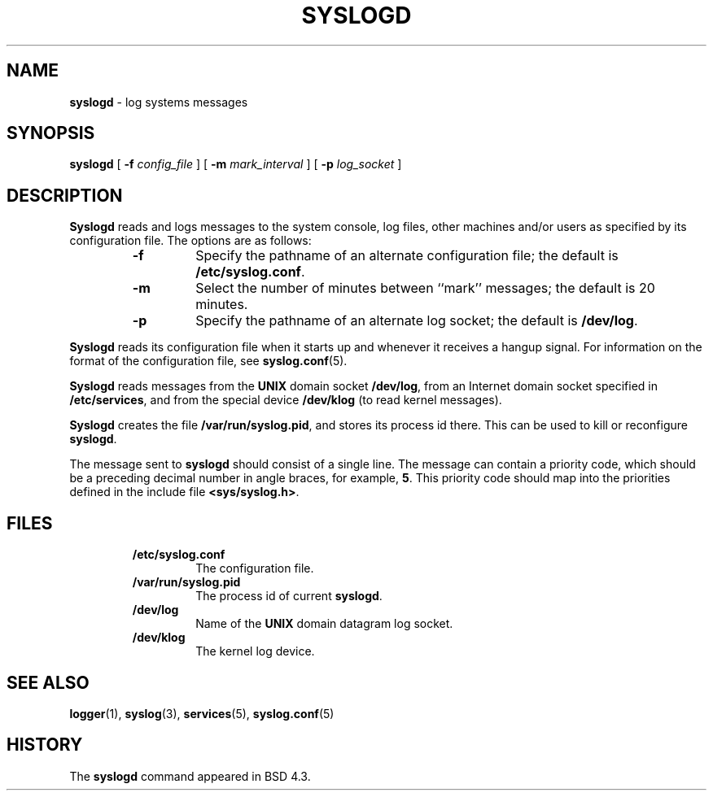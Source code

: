 .\" Copyright (c) 1983, 1986, 1991, 1993
.\"	The Regents of the University of California.  All rights reserved.
.\"
.\" Redistribution and use in source and binary forms, with or without
.\" modification, are permitted provided that the following conditions
.\" are met:
.\" 1. Redistributions of source code must retain the above copyright
.\"    notice, this list of conditions and the following disclaimer.
.\" 2. Redistributions in binary form must reproduce the above copyright
.\"    notice, this list of conditions and the following disclaimer in the
.\"    documentation and/or other materials provided with the distribution.
.\" 3. All advertising materials mentioning features or use of this software
.\"    must display the following acknowledgement:
.\"	This product includes software developed by the University of
.\"	California, Berkeley and its contributors.
.\" 4. Neither the name of the University nor the names of its contributors
.\"    may be used to endorse or promote products derived from this software
.\"    without specific prior written permission.
.\"
.\" THIS SOFTWARE IS PROVIDED BY THE REGENTS AND CONTRIBUTORS ``AS IS'' AND
.\" ANY EXPRESS OR IMPLIED WARRANTIES, INCLUDING, BUT NOT LIMITED TO, THE
.\" IMPLIED WARRANTIES OF MERCHANTABILITY AND FITNESS FOR A PARTICULAR PURPOSE
.\" ARE DISCLAIMED.  IN NO EVENT SHALL THE REGENTS OR CONTRIBUTORS BE LIABLE
.\" FOR ANY DIRECT, INDIRECT, INCIDENTAL, SPECIAL, EXEMPLARY, OR CONSEQUENTIAL
.\" DAMAGES (INCLUDING, BUT NOT LIMITED TO, PROCUREMENT OF SUBSTITUTE GOODS
.\" OR SERVICES; LOSS OF USE, DATA, OR PROFITS; OR BUSINESS INTERRUPTION)
.\" HOWEVER CAUSED AND ON ANY THEORY OF LIABILITY, WHETHER IN CONTRACT, STRICT
.\" LIABILITY, OR TORT (INCLUDING NEGLIGENCE OR OTHERWISE) ARISING IN ANY WAY
.\" OUT OF THE USE OF THIS SOFTWARE, EVEN IF ADVISED OF THE POSSIBILITY OF
.\" SUCH DAMAGE.
.\"
.\"     @(#)syslogd.8	8.1 (Berkeley) 6/6/93
.\"
.TH SYSLOGD 8 "4 October 1997" GNO "System Administration"
.SH NAME
.BR syslogd
\- log systems messages
.SH SYNOPSIS
.BR syslogd
[
.BR -f 
.I config_file
] [
.BR -m 
.I mark_interval
] [
.BR -p 
.I log_socket
]
.SH DESCRIPTION
.BR Syslogd
reads and logs messages to the system console, log files, other
machines and/or users as specified by its configuration file.
The options are as follows:
.RS
.IP \fB-f\fR
Specify the pathname of an alternate configuration file;
the default is
.BR /etc/syslog.conf .
.IP \fB-m\fR
Select the number of minutes between ``mark'' messages;
the default is 20 minutes.
.IP \fB-p\fR
Specify the pathname of an alternate log socket;
the default is
.BR /dev/log .
.RE
.LP
.BR Syslogd
reads its configuration file when it starts up and whenever it
receives a hangup signal.
For information on the format of the configuration file,
see
.BR syslog.conf (5).
.LP
.BR Syslogd
reads messages from the
.B UNIX
domain socket
.BR /dev/log ,
from an Internet domain socket specified in
.BR /etc/services ,
and from the special device
.BR /dev/klog
(to read kernel messages).
.LP
.BR Syslogd
creates the file
.BR /var/run/syslog.pid ,
and stores its process
id there.
This can be used to kill or reconfigure
.BR syslogd .
.LP
The message sent to
.BR syslogd
should consist of a single line.
The message can contain a priority code, which should be a preceding
decimal number in angle braces, for example,
.BR 5 .
This priority code should map into the priorities defined in the
include file
.BR <sys/syslog.h> .
.SH FILES
.RS
.IP \fB/etc/syslog.conf\fR
The configuration file.
.IP \fB/var/run/syslog.pid\fR
The process id of current
.BR syslogd .
.IP \fB/dev/log\fR
Name of the
.B UNIX
domain datagram log socket.
.IP \fB/dev/klog\fR
The kernel log device.
.RE
.SH SEE ALSO
.BR logger (1),
.BR syslog (3),
.BR services (5),
.BR syslog.conf (5)
.SH HISTORY
The
.BR syslogd
command appeared in
BSD 4.3.

